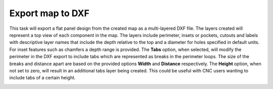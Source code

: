 .. _dxfexport-label:

Export map to DXF
~~~~~~~~~~~~~~~~~


This task will export a flat panel design from the created map as a
multi-layered DXF file.  The layers created will represent a top view of each
component in the map. The layers include perimeter, insets or pockets, cutouts
and labels with descriptive layer names that include the depth relative to the
top and a diameter for holes specified in default units. For inset features
such as chamfers a depth range is provided. The  **Tabs** option, when
selected, will modify the perimeter in the DXF export to include tabs which
are represented as breaks in the perimeter loops. The size of the breaks and
distance apart are based on the provided options  **Width** and  **Distance**
respectively. The  **Height** option, when not set to zero, will result in an
additional tabs layer being created. This could be useful with CNC users
wanting to include tabs of a certain height.


.. image:: /_static/images/exportdxf.png
    :width: 40 %
    :align: center

